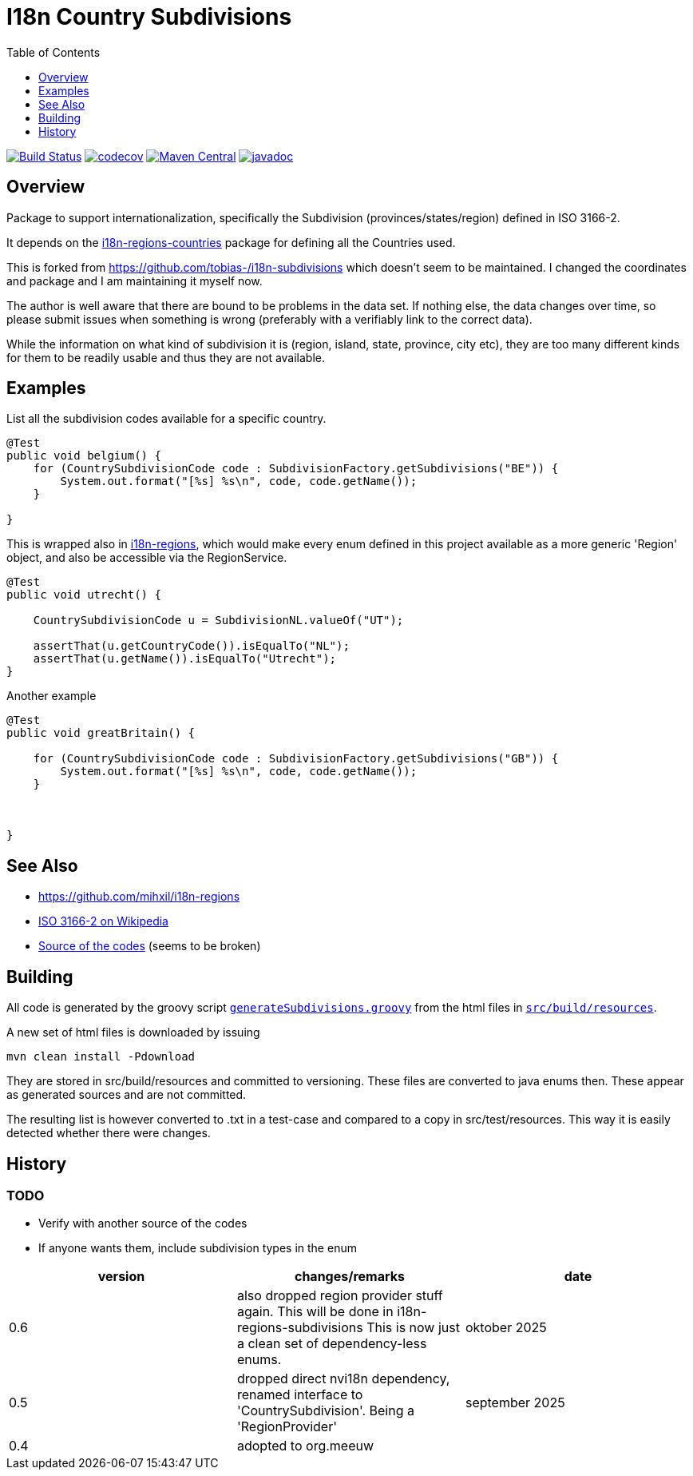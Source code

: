 // DO NOT EDIT THIS FILE IT IS GENERATED!!
= I18n Country Subdivisions
:version: 0.5
:toc:
:toclevels: 1


image:https://github.com/mihxil/i18n-subdivisions/actions/workflows/maven.yml/badge.svg?[Build Status,link=https://github.com/mihxil/i18n-subdivisions/actions/workflows/maven.yml]
image:https://codecov.io/gh/mihxil/i18n-subdivisions/graph/badge.svg?token=JhUiuqyvHO[codecov,link=https://codecov.io/gh/mihxil/i18n-subdivisions]
image:https://img.shields.io/maven-central/v/org.meeuw.i18n/i18n-subdivision-enums.svg?label=Maven%20Central[Maven Central,link=https://central.sonatype.com/artifact/org.meeuw.i18n/i18n-subdivision-enums]
image:https://www.javadoc.io/badge/org.meeuw.i18n/i18n-subdivision-enums.svg?color=blue[javadoc,link=https://www.javadoc.io/doc/org.meeuw.i18n/i18n-subdivision-enums]

== Overview


Package to support internationalization, specifically the Subdivision (provinces/states/region)
defined in ISO 3166-2.

It depends on the link:https://github.com/mihxil/i18n-regions#countries[i18n-regions-countries] package for defining all the Countries used.

This is forked from https://github.com/tobias-/i18n-subdivisions which doesn't seem to be maintained. I changed the coordinates and package and I am maintaining it myself now.

The author is well aware that there are bound to be problems in the data set. If nothing else, the data changes over time, so please submit issues when something is wrong (preferably with a verifiably link to the correct data).

While the information on what kind of subdivision it is (region, island, state, province, city etc), they are too many different kinds for them to be readily usable and thus they are not available.


== Examples

List all the subdivision codes available for a specific country.

[source,java]
----

@Test
public void belgium() {
    for (CountrySubdivisionCode code : SubdivisionFactory.getSubdivisions("BE")) {
        System.out.format("[%s] %s\n", code, code.getName());
    }

}
----

This is wrapped also in https://github.com/mihxil/i18n-regions#subdivisions-of-countries[i18n-regions], which would make every enum defined in this project available as a more generic 'Region' object, and also be accessible via the RegionService.
[source,java]
----
@Test
public void utrecht() {

    CountrySubdivisionCode u = SubdivisionNL.valueOf("UT");

    assertThat(u.getCountryCode()).isEqualTo("NL");
    assertThat(u.getName()).isEqualTo("Utrecht");
}

----

Another example
[source,java]
----

@Test
public void greatBritain() {

    for (CountrySubdivisionCode code : SubdivisionFactory.getSubdivisions("GB")) {
        System.out.format("[%s] %s\n", code, code.getName());
    }



}
----


== See Also

* https://github.com/mihxil/i18n-regions
* https://en.wikipedia.org/wiki/ISO_3166-2[ISO 3166-2 on Wikipedia]
* http://www.unece.org/cefact/locode/subdivisions.html[Source of the codes] (seems to be broken)



== Building

All code is generated by the groovy script `link:src/build/groovy/generateSubdivisions.groovy[generateSubdivisions.groovy]` from the html files in `link:src/build/resources/[src/build/resources]`.

A new set of html files is downloaded by issuing

[source,sh]
----
mvn clean install -Pdownload
----
They are stored in src/build/resources and committed to versioning. These files are converted to java enums then. These appear as generated sources and are not committed.

The resulting list is however converted to .txt in a test-case and compared to a copy in src/test/resources. This way it is easily detected whether there were changes.



== History

=== TODO

* Verify with another source of the codes
* If anyone wants them, include subdivision types in the enum



|===
| version | changes/remarks | date

|0.6 | also dropped region provider stuff again. This will be done in i18n-regions-subdivisions This is now just a clean set of dependency-less enums. | oktober 2025

|0.5 | dropped  direct nvi18n dependency, renamed interface to 'CountrySubdivision'. Being a 'RegionProvider' | september 2025

|0.4 | adopted to org.meeuw |

|===
